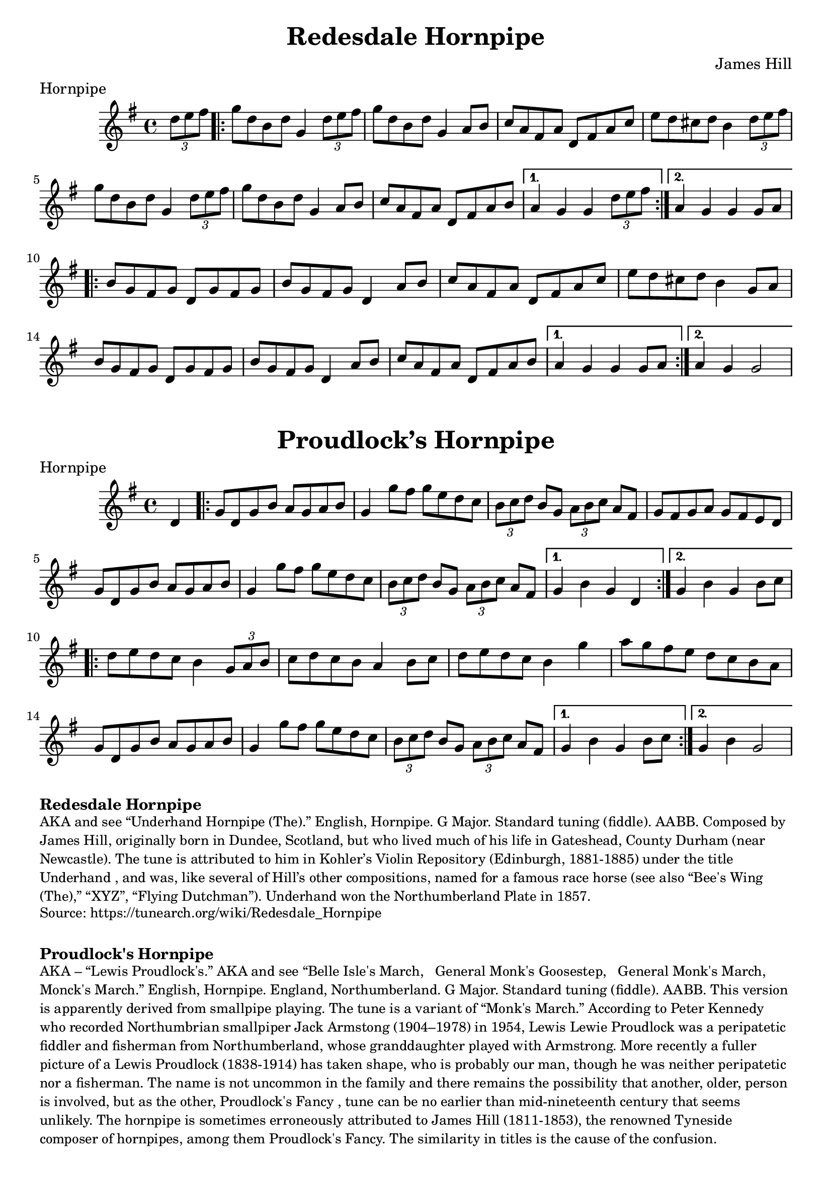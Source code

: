 \version "2.20.0"
\language "english"

\paper {
  print-all-headers = ##t
}

\score {

  \header {
  	composer = "James Hill"
  	meter = "Hornpipe"
  	tagline = "Lily was here 2.22.1 -- automatically converted from ABC"
  	title = "Redesdale Hornpipe"
  }

  \absolute {
    \time 4/4
    \key g \major

    \partial 4 \tuplet 3/2 { d''8  e''8  fs''8 } |

    % A section
    \repeat volta 2
    {
      g''8  d''8  b'8  d''8  g'4  \tuplet 3/2 { d''8  e''8  fs''8 } |
      g''8  d''8  b'8  d''8  g'4  a'8  b'8 |
      c''8  a'8  fs'8  a'8  d'8  fs'8  a'8  c''8 |
      e''8  d''8  cs''8  d''8  b'4 \tuplet 3/2 { d''8  e''8  fs''8 } |
      g''8  d''8  b'8  d''8  g'4 \tuplet 3/2 { d''8 e''8    fs''8  } |
      g''8  d''8  b'8  d''8  g'4 a'8  b'8  |
      c''8  a'8  fs'8  a'8  d'8  fs'8  a'8  b'8 |
    }
    \alternative {
      {
        a'4  g'4  g'4  \tuplet 3/2 { d''8  e''8  fs''8 } |
      }
      {
        a'4  g'4  g'4  g'8  a'8 |
      }
    }

    % B section
    \repeat volta 2
    {
      b'8  g'8  fs'8  g'8  d'8  g'8  fs'8  g'8 |
      b'8  g'8  fs'8  g'8  d'4  a'8  b'8  |
      c''8  a'8  fs'8  a'8  d'8  fs'8  a'8  c''8 |
      e''8  d''8  cs''8  d''8  b'4  g'8  a'8 |
      b'8  g'8  fs'8  g'8  d'8  g'8  fs'8  g'8 |
      b'8  g'8  fs'8  g'8  d'4  a'8  b'8 |
      c''8  a'8  fs'8  a'8  d'8  fs'8  a'8  b'8 |
    }
    \alternative {
      {
        a'4  g'4  g'4  g'8  a'8 |
      }
      {
        a'4  g'4  g'2  |
      }
    }
  }
}

\score {
  \header {
  	meter = "Hornpipe"
  	tagline = "Lily was here 2.22.1 -- automatically converted from ABC"
  	title = "Proudlock’s Hornpipe"
  }

  \absolute {
    \time 4/4
    \key g \major

    \partial 4 d'4 |

    % A section
    \repeat volta 2
    {
      g'8    d'8    g'8  b'8    a'8    g'8    a'8    b'8  |
      g'4    g''8    fs''8    g''8 e''8    d''8    c''8  |
      \tuplet 3/2 {   b'8    c''8    d''8  }   b'8  g'8 \tuplet 3/2 {   a'8    b'8    c''8  }   a'8    fs'8  |
      g'8 fs'8    g'8    a'8    g'8    fs'8    e'8    d'8  |
      g'8    d'8 g'8    b'8    a'8    g'8    a'8    b'8  |
      g'4    g''8    fs''8  g''8    e''8  d''8    c''8  |
      \tuplet 3/2 {   b'8    c''8    d''8  } b'8    g'8    \tuplet 3/2 {   a'8    b'8    c''8  }   a'8    fs'8  |
    }
    \alternative {
      {
        g'4    b'4    g'4  d'4 |
      }
      {
        g'4    b'4    g'4  b'8    c''8 |
      }
    }

    \repeat volta 2
    {
      d''8  e''8    d''8    c''8    b'4   \tuplet 3/2 {   g'8    a'8    b'8  } |
      c''8    d''8    c''8    b'8    a'4    b'8    c''8  |
      d''8    e''8 d''8    c''8    b'4    g''4  |
      a''8    g''8    fs''8    e''8    d''8 c''8    b'8    a'8  |
      g'8    d'8    g'8    b'8    a'8    g'8 a'8    b'8  |
      g'4    g''8    fs''8    g''8    e''8    d''8    c''8 |
      \tuplet 3/2 {   b'8    c''8    d''8  }   b'8    g'8    \tuplet 3/2 { a'8    b'8    c''8  }   a'8    fs'8  |
    }
    \alternative {
      {
        g'4    b'4    g'4  b'8 c''8 |
      }
      {
        g'4    b'4    g'2 |
      }
    }
  }
}

\markup \bold { Redesdale Hornpipe }
\markup \smaller \wordwrap {
AKA and see “Underhand Hornpipe (The).” English, Hornpipe. G Major. Standard tuning (fiddle). AABB. Composed by James Hill, originally born in Dundee, Scotland, but who lived much of his life in Gateshead, County Durham (near Newcastle). The tune is attributed to him in Kohler’s Violin Repository (Edinburgh, 1881-1885) under the title "Underhand", and was, like several of Hill’s other compositions, named for a famous race horse (see also “Bee's Wing (The),” “XYZ”, “Flying Dutchman”). Underhand won the Northumberland Plate in 1857.
}
\markup \smaller \wordwrap { Source: https://tunearch.org/wiki/Redesdale_Hornpipe }

\markup \vspace #1

\markup \bold { Proudlock's Hornpipe }
\markup \smaller \wordwrap {
AKA – “Lewis Proudlock's.” AKA and see “Belle Isle's March," "General Monk's Goosestep," "General Monk's March," "Monck's March.” English, Hornpipe. England, Northumberland. G Major. Standard tuning (fiddle). AABB. This version is apparently derived from smallpipe playing. The tune is a variant of “Monk's March.” According to Peter Kennedy who recorded Northumbrian smallpiper Jack Armstong (1904–1978) in 1954, Lewis "Lewie" Proudlock was a peripatetic fiddler and fisherman from Northumberland, whose granddaughter played with Armstrong. More recently a fuller picture of a Lewis Proudlock (1838-1914) has taken shape, who is probably our man, though he was neither peripatetic nor a fisherman. The name is not uncommon in the family and there remains the possibility that another, older, person is involved, but as the other, "Proudlock's Fancy", tune can be no earlier than mid-nineteenth century that seems unlikely.

The hornpipe is sometimes erroneously attributed to James Hill (1811-1853), the renowned Tyneside composer of hornpipes, among them "Proudlock's Fancy." The similarity in titles is the cause of the confusion.
}

\markup \smaller \wordwrap { Source: https://tunearch.org/wiki/Proudlock%27s_Hornpipe }
